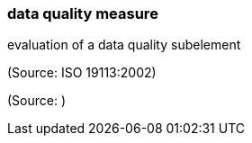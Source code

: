 === data quality measure

evaluation of a data quality subelement

(Source: ISO 19113:2002)

(Source: )

